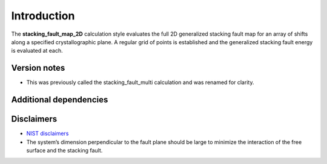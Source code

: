 Introduction
============

The **stacking_fault_map_2D** calculation style evaluates the full 2D
generalized stacking fault map for an array of shifts along a specified
crystallographic plane. A regular grid of points is established and the
generalized stacking fault energy is evaluated at each.

Version notes
~~~~~~~~~~~~~

-  This was previously called the stacking_fault_multi calculation and
   was renamed for clarity.

Additional dependencies
~~~~~~~~~~~~~~~~~~~~~~~

Disclaimers
~~~~~~~~~~~

-  `NIST
   disclaimers <http://www.nist.gov/public_affairs/disclaimer.cfm>`__
-  The system’s dimension perpendicular to the fault plane should be
   large to minimize the interaction of the free surface and the
   stacking fault.
